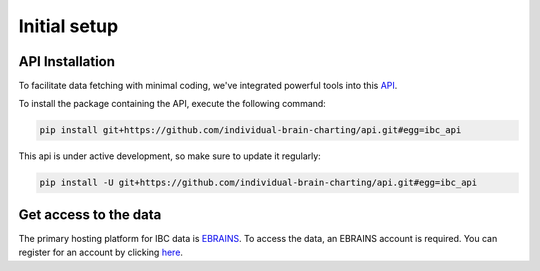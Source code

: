 Initial setup
================

API Installation
----------------

To facilitate data fetching with minimal coding, we've integrated powerful tools into
this `API <https://github.com/individual-brain-charting/api>`__.

To install the package containing the API, execute the following command:

.. raw:: html

.. code-block:: python
    :name: quick_install

    pip install git+https://github.com/individual-brain-charting/api.git#egg=ibc_api

This api is under active development, so make sure to update it regularly:

.. code-block:: python
    :name: quick_update

    pip install -U git+https://github.com/individual-brain-charting/api.git#egg=ibc_api

Get access to the data
----------------------

The primary hosting platform for IBC data is `EBRAINS <https://search.kg.ebrains.eu/instances/c10859c9-536f-45c0-a1d1-442f79f2a66e>`__.
To access the data, an EBRAINS account is required. You can register for an account by clicking
`here <https://www.ebrains.eu/page/sign-up>`__.



